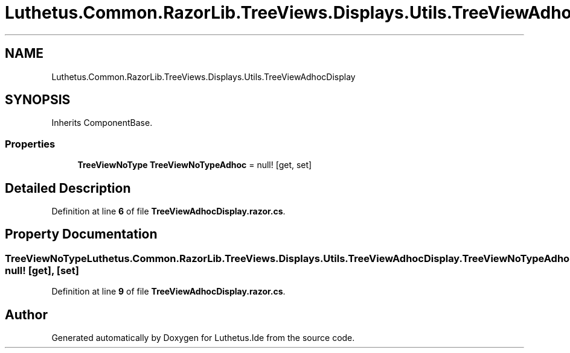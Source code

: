 .TH "Luthetus.Common.RazorLib.TreeViews.Displays.Utils.TreeViewAdhocDisplay" 3 "Version 1.0.0" "Luthetus.Ide" \" -*- nroff -*-
.ad l
.nh
.SH NAME
Luthetus.Common.RazorLib.TreeViews.Displays.Utils.TreeViewAdhocDisplay
.SH SYNOPSIS
.br
.PP
.PP
Inherits ComponentBase\&.
.SS "Properties"

.in +1c
.ti -1c
.RI "\fBTreeViewNoType\fP \fBTreeViewNoTypeAdhoc\fP = null!\fR [get, set]\fP"
.br
.in -1c
.SH "Detailed Description"
.PP 
Definition at line \fB6\fP of file \fBTreeViewAdhocDisplay\&.razor\&.cs\fP\&.
.SH "Property Documentation"
.PP 
.SS "\fBTreeViewNoType\fP Luthetus\&.Common\&.RazorLib\&.TreeViews\&.Displays\&.Utils\&.TreeViewAdhocDisplay\&.TreeViewNoTypeAdhoc = null!\fR [get]\fP, \fR [set]\fP"

.PP
Definition at line \fB9\fP of file \fBTreeViewAdhocDisplay\&.razor\&.cs\fP\&.

.SH "Author"
.PP 
Generated automatically by Doxygen for Luthetus\&.Ide from the source code\&.
